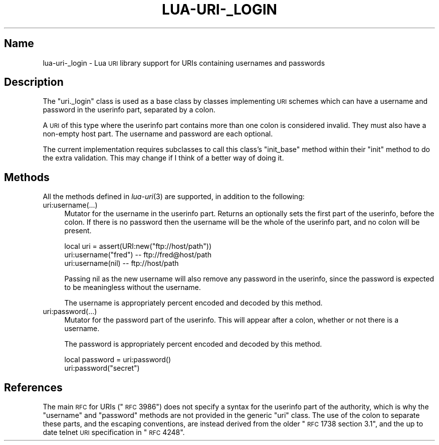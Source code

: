 .\" Automatically generated by Pod::Man v1.37, Pod::Parser v1.32
.\"
.\" Standard preamble:
.\" ========================================================================
.de Sh \" Subsection heading
.br
.if t .Sp
.ne 5
.PP
\fB\\$1\fR
.PP
..
.de Sp \" Vertical space (when we can't use .PP)
.if t .sp .5v
.if n .sp
..
.de Vb \" Begin verbatim text
.ft CW
.nf
.ne \\$1
..
.de Ve \" End verbatim text
.ft R
.fi
..
.\" Set up some character translations and predefined strings.  \*(-- will
.\" give an unbreakable dash, \*(PI will give pi, \*(L" will give a left
.\" double quote, and \*(R" will give a right double quote.  \*(C+ will
.\" give a nicer C++.  Capital omega is used to do unbreakable dashes and
.\" therefore won't be available.  \*(C` and \*(C' expand to `' in nroff,
.\" nothing in troff, for use with C<>.
.tr \(*W-
.ds C+ C\v'-.1v'\h'-1p'\s-2+\h'-1p'+\s0\v'.1v'\h'-1p'
.ie n \{\
.    ds -- \(*W-
.    ds PI pi
.    if (\n(.H=4u)&(1m=24u) .ds -- \(*W\h'-12u'\(*W\h'-12u'-\" diablo 10 pitch
.    if (\n(.H=4u)&(1m=20u) .ds -- \(*W\h'-12u'\(*W\h'-8u'-\"  diablo 12 pitch
.    ds L" ""
.    ds R" ""
.    ds C` ""
.    ds C' ""
'br\}
.el\{\
.    ds -- \|\(em\|
.    ds PI \(*p
.    ds L" ``
.    ds R" ''
'br\}
.\"
.\" If the F register is turned on, we'll generate index entries on stderr for
.\" titles (.TH), headers (.SH), subsections (.Sh), items (.Ip), and index
.\" entries marked with X<> in POD.  Of course, you'll have to process the
.\" output yourself in some meaningful fashion.
.if \nF \{\
.    de IX
.    tm Index:\\$1\t\\n%\t"\\$2"
..
.    nr % 0
.    rr F
.\}
.\"
.\" For nroff, turn off justification.  Always turn off hyphenation; it makes
.\" way too many mistakes in technical documents.
.hy 0
.if n .na
.\"
.\" Accent mark definitions (@(#)ms.acc 1.5 88/02/08 SMI; from UCB 4.2).
.\" Fear.  Run.  Save yourself.  No user-serviceable parts.
.    \" fudge factors for nroff and troff
.if n \{\
.    ds #H 0
.    ds #V .8m
.    ds #F .3m
.    ds #[ \f1
.    ds #] \fP
.\}
.if t \{\
.    ds #H ((1u-(\\\\n(.fu%2u))*.13m)
.    ds #V .6m
.    ds #F 0
.    ds #[ \&
.    ds #] \&
.\}
.    \" simple accents for nroff and troff
.if n \{\
.    ds ' \&
.    ds ` \&
.    ds ^ \&
.    ds , \&
.    ds ~ ~
.    ds /
.\}
.if t \{\
.    ds ' \\k:\h'-(\\n(.wu*8/10-\*(#H)'\'\h"|\\n:u"
.    ds ` \\k:\h'-(\\n(.wu*8/10-\*(#H)'\`\h'|\\n:u'
.    ds ^ \\k:\h'-(\\n(.wu*10/11-\*(#H)'^\h'|\\n:u'
.    ds , \\k:\h'-(\\n(.wu*8/10)',\h'|\\n:u'
.    ds ~ \\k:\h'-(\\n(.wu-\*(#H-.1m)'~\h'|\\n:u'
.    ds / \\k:\h'-(\\n(.wu*8/10-\*(#H)'\z\(sl\h'|\\n:u'
.\}
.    \" troff and (daisy-wheel) nroff accents
.ds : \\k:\h'-(\\n(.wu*8/10-\*(#H+.1m+\*(#F)'\v'-\*(#V'\z.\h'.2m+\*(#F'.\h'|\\n:u'\v'\*(#V'
.ds 8 \h'\*(#H'\(*b\h'-\*(#H'
.ds o \\k:\h'-(\\n(.wu+\w'\(de'u-\*(#H)/2u'\v'-.3n'\*(#[\z\(de\v'.3n'\h'|\\n:u'\*(#]
.ds d- \h'\*(#H'\(pd\h'-\w'~'u'\v'-.25m'\f2\(hy\fP\v'.25m'\h'-\*(#H'
.ds D- D\\k:\h'-\w'D'u'\v'-.11m'\z\(hy\v'.11m'\h'|\\n:u'
.ds th \*(#[\v'.3m'\s+1I\s-1\v'-.3m'\h'-(\w'I'u*2/3)'\s-1o\s+1\*(#]
.ds Th \*(#[\s+2I\s-2\h'-\w'I'u*3/5'\v'-.3m'o\v'.3m'\*(#]
.ds ae a\h'-(\w'a'u*4/10)'e
.ds Ae A\h'-(\w'A'u*4/10)'E
.    \" corrections for vroff
.if v .ds ~ \\k:\h'-(\\n(.wu*9/10-\*(#H)'\s-2\u~\d\s+2\h'|\\n:u'
.if v .ds ^ \\k:\h'-(\\n(.wu*10/11-\*(#H)'\v'-.4m'^\v'.4m'\h'|\\n:u'
.    \" for low resolution devices (crt and lpr)
.if \n(.H>23 .if \n(.V>19 \
\{\
.    ds : e
.    ds 8 ss
.    ds o a
.    ds d- d\h'-1'\(ga
.    ds D- D\h'-1'\(hy
.    ds th \o'bp'
.    ds Th \o'LP'
.    ds ae ae
.    ds Ae AE
.\}
.rm #[ #] #H #V #F C
.\" ========================================================================
.\"
.IX Title "LUA-URI-_LOGIN 3"
.TH LUA-URI-_LOGIN 3 "2007-11-02" "1.0" "Lua uri._login module"
.SH "Name"
.IX Header "Name"
lua\-uri\-_login \- Lua \s-1URI\s0 library support for URIs containing usernames and passwords
.SH "Description"
.IX Header "Description"
The \f(CW\*(C`uri._login\*(C'\fR class is used as a base class by classes implementing \s-1URI\s0
schemes which can have a username and password in the userinfo part, separated
by a colon.
.PP
A \s-1URI\s0 of this type where the userinfo part contains more than one colon
is considered invalid.  They must also have a non-empty host part.  The
username and password are each optional.
.PP
The current implementation requires subclasses to call this class's
\&\f(CW\*(C`init_base\*(C'\fR method within their \f(CW\*(C`init\*(C'\fR method to do the extra validation.
This may change if I think of a better way of doing it.
.SH "Methods"
.IX Header "Methods"
All the methods defined in \fIlua\-uri\fR\|(3) are supported, in addition to the
following:
.IP "uri:username(...)" 4
.IX Item "uri:username(...)"
Mutator for the username in the userinfo part.  Returns an optionally sets
the first part of the userinfo, before the colon.  If there is no password
then the username will be the whole of the userinfo part, and no colon will
be present.
.Sp
.Vb 3
\&    local uri = assert(URI:new("ftp://host/path"))
\&    uri:username("fred")    \-\- ftp://fred@host/path
\&    uri:username(nil)       \-\- ftp://host/path
.Ve
.Sp
Passing nil as the new username will also remove any password in the userinfo,
since the password is expected to be meaningless without the username.
.Sp
The username is appropriately percent encoded and decoded by this method.
.IP "uri:password(...)" 4
.IX Item "uri:password(...)"
Mutator for the password part of the userinfo.  This will appear after a
colon, whether or not there is a username.
.Sp
The password is appropriately percent encoded and decoded by this method.
.Sp
.Vb 2
\&    local password = uri:password()
\&    uri:password("secret")
.Ve
.SH "References"
.IX Header "References"
The main \s-1RFC\s0 for URIs (\*(L"\s-1RFC\s0 3986\*(R") does not specify a syntax for the
userinfo part of the authority, which is why the \f(CW\*(C`username\*(C'\fR and \f(CW\*(C`password\*(C'\fR
methods are not provided in the generic \f(CW\*(C`uri\*(C'\fR class.  The use of the colon
to separate these parts, and the escaping conventions, are instead derived
from the older \*(L"\s-1RFC\s0 1738 section 3.1\*(R", and the up to date telnet \s-1URI\s0
specification in \*(L"\s-1RFC\s0 4248\*(R".
